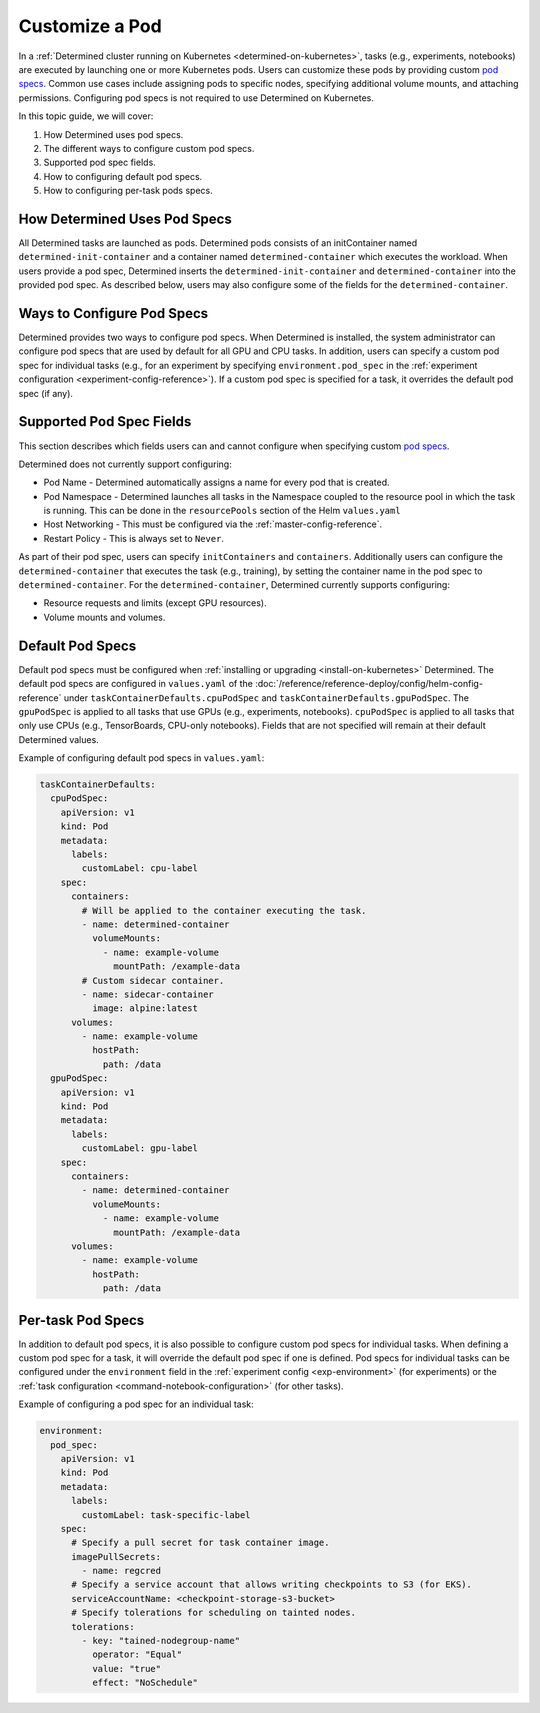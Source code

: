 .. _custom-pod-specs:

#################
 Customize a Pod
#################

In a :ref:`Determined cluster running on Kubernetes <determined-on-kubernetes>`, tasks (e.g.,
experiments, notebooks) are executed by launching one or more Kubernetes pods. Users can customize
these pods by providing custom `pod specs
<https://kubernetes.io/docs/reference/generated/kubernetes-api/v1.19/#pod-v1-core>`__. Common use
cases include assigning pods to specific nodes, specifying additional volume mounts, and attaching
permissions. Configuring pod specs is not required to use Determined on Kubernetes.

In this topic guide, we will cover:

#. How Determined uses pod specs.
#. The different ways to configure custom pod specs.
#. Supported pod spec fields.
#. How to configuring default pod specs.
#. How to configuring per-task pods specs.

*******************************
 How Determined Uses Pod Specs
*******************************

All Determined tasks are launched as pods. Determined pods consists of an initContainer named
``determined-init-container`` and a container named ``determined-container`` which executes the
workload. When users provide a pod spec, Determined inserts the ``determined-init-container`` and
``determined-container`` into the provided pod spec. As described below, users may also configure
some of the fields for the ``determined-container``.

*****************************
 Ways to Configure Pod Specs
*****************************

Determined provides two ways to configure pod specs. When Determined is installed, the system
administrator can configure pod specs that are used by default for all GPU and CPU tasks. In
addition, users can specify a custom pod spec for individual tasks (e.g., for an experiment by
specifying ``environment.pod_spec`` in the :ref:`experiment configuration
<experiment-config-reference>`). If a custom pod spec is specified for a task, it overrides the
default pod spec (if any).

***************************
 Supported Pod Spec Fields
***************************

This section describes which fields users can and cannot configure when specifying custom `pod specs
<https://kubernetes.io/docs/reference/generated/kubernetes-api/v1.18/#pod-v1-core>`__.

Determined does not currently support configuring:

-  Pod Name - Determined automatically assigns a name for every pod that is created.

-  Pod Namespace - Determined launches all tasks in the Namespace coupled to the resource pool in
   which the task is running. This can be done in the ``resourcePools`` section of the Helm
   ``values.yaml``

-  Host Networking - This must be configured via the :ref:`master-config-reference`.

-  Restart Policy - This is always set to ``Never``.

As part of their pod spec, users can specify ``initContainers`` and ``containers``. Additionally
users can configure the ``determined-container`` that executes the task (e.g., training), by setting
the container name in the pod spec to ``determined-container``. For the ``determined-container``,
Determined currently supports configuring:

-  Resource requests and limits (except GPU resources).
-  Volume mounts and volumes.

*******************
 Default Pod Specs
*******************

Default pod specs must be configured when :ref:`installing or upgrading <install-on-kubernetes>`
Determined. The default pod specs are configured in ``values.yaml`` of the
:doc:`/reference/reference-deploy/config/helm-config-reference` under
``taskContainerDefaults.cpuPodSpec`` and ``taskContainerDefaults.gpuPodSpec``. The ``gpuPodSpec`` is
applied to all tasks that use GPUs (e.g., experiments, notebooks). ``cpuPodSpec`` is applied to all
tasks that only use CPUs (e.g., TensorBoards, CPU-only notebooks). Fields that are not specified
will remain at their default Determined values.

Example of configuring default pod specs in ``values.yaml``:

.. code:: yaml

   taskContainerDefaults:
     cpuPodSpec:
       apiVersion: v1
       kind: Pod
       metadata:
         labels:
           customLabel: cpu-label
       spec:
         containers:
           # Will be applied to the container executing the task.
           - name: determined-container
             volumeMounts:
               - name: example-volume
                 mountPath: /example-data
           # Custom sidecar container.
           - name: sidecar-container
             image: alpine:latest
         volumes:
           - name: example-volume
             hostPath:
               path: /data
     gpuPodSpec:
       apiVersion: v1
       kind: Pod
       metadata:
         labels:
           customLabel: gpu-label
       spec:
         containers:
           - name: determined-container
             volumeMounts:
               - name: example-volume
                 mountPath: /example-data
         volumes:
           - name: example-volume
             hostPath:
               path: /data

.. _per-task-pod-specs:

********************
 Per-task Pod Specs
********************

In addition to default pod specs, it is also possible to configure custom pod specs for individual
tasks. When defining a custom pod spec for a task, it will override the default pod spec if one is
defined. Pod specs for individual tasks can be configured under the ``environment`` field in the
:ref:`experiment config <exp-environment>` (for experiments) or the :ref:`task configuration
<command-notebook-configuration>` (for other tasks).

Example of configuring a pod spec for an individual task:

.. code:: yaml

   environment:
     pod_spec:
       apiVersion: v1
       kind: Pod
       metadata:
         labels:
           customLabel: task-specific-label
       spec:
         # Specify a pull secret for task container image.
         imagePullSecrets:
           - name: regcred
         # Specify a service account that allows writing checkpoints to S3 (for EKS).
         serviceAccountName: <checkpoint-storage-s3-bucket>
         # Specify tolerations for scheduling on tainted nodes.
         tolerations:
           - key: "tained-nodegroup-name"
             operator: "Equal"
             value: "true"
             effect: "NoSchedule"
